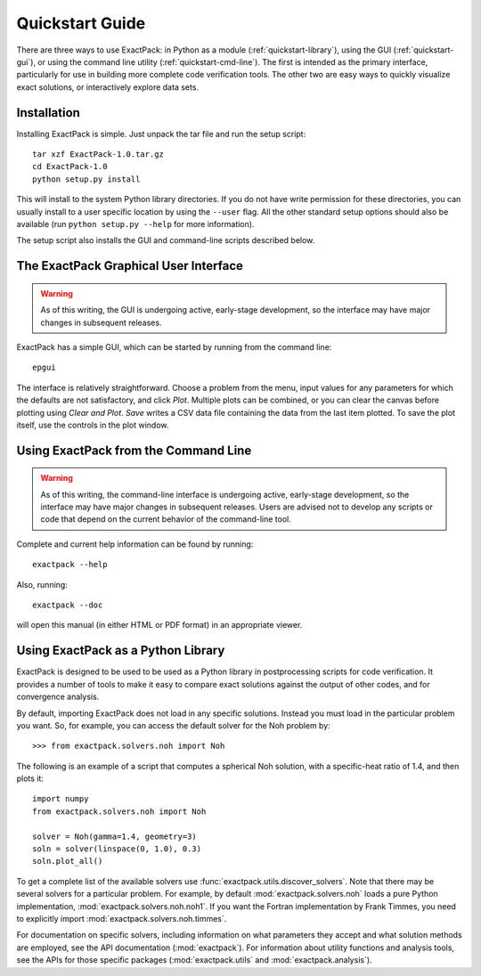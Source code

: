 .. _quickstart:

**************** 
Quickstart Guide
****************

There are three ways to use ExactPack: in Python as a module
(:ref:`quickstart-library`), using the GUI (:ref:`quickstart-gui`), or
using the command line utility (:ref:`quickstart-cmd-line`).  The
first is intended as the primary interface, particularly for use in
building more complete code verification tools.  The other two are 
easy ways to quickly visualize exact solutions, or interactively
explore data sets.

Installation
============

Installing ExactPack is simple.  Just unpack the tar file and run the
setup script::

    tar xzf ExactPack-1.0.tar.gz
    cd ExactPack-1.0
    python setup.py install

This will install to the system Python library directories.  If you
do not have write permission for these directories, you can usually
install to a user specific location by using the ``--user`` flag.  All
the other standard setup options should also be available (run
``python setup.py --help`` for more information).

The setup script also installs the GUI and command-line scripts
described below.

.. _quickstart-gui:

The ExactPack Graphical User Interface
======================================

.. warning::

   As of this writing, the GUI is undergoing active, early-stage
   development, so the interface may have major changes in subsequent
   releases.

ExactPack has a simple GUI, which can be started by running from the
command line::

   epgui

The interface is relatively straightforward.  Choose a problem from
the menu, input values for any parameters for which the defaults are
not satisfactory, and click *Plot*.  Multiple plots can be combined,
or you can clear the canvas before plotting using *Clear and Plot*.
*Save* writes a CSV data file containing the data from the last item
plotted.  To save the plot itself, use the controls in the plot
window.

.. _quickstart-cmd-line:

Using ExactPack from the Command Line
=====================================

.. warning::

   As of this writing, the command-line interface is undergoing
   active, early-stage development, so the interface may have major
   changes in subsequent releases.  Users are advised not to develop
   any scripts or code that depend on the current behavior of the
   command-line tool.

Complete and current help information can be found by running::

   exactpack --help

Also, running::

   exactpack --doc

will open this manual (in either HTML or PDF format) in an appropriate
viewer.

.. _quickstart-library:

Using ExactPack as a Python Library
===================================

ExactPack is designed to be used to be used as a Python library in
postprocessing scripts for code verification.  It provides a number
of tools to make it easy to compare exact solutions against the
output of other codes, and for convergence analysis.

By default, importing ExactPack does not load in any specific
solutions.  Instead you must load in the particular problem you want.
So, for example, you can access the default solver for the Noh problem
by::

   >>> from exactpack.solvers.noh import Noh

The following is an example of a script that computes a spherical Noh
solution, with a specific-heat ratio of 1.4, and then plots it::

   import numpy
   from exactpack.solvers.noh import Noh
   
   solver = Noh(gamma=1.4, geometry=3)
   soln = solver(linspace(0, 1.0), 0.3)
   soln.plot_all()

To get a complete list of the available solvers use
:func:`exactpack.utils.discover_solvers`.  Note that there may be
several solvers for a particular problem.  For example, by default
:mod:`exactpack.solvers.noh` loads a pure Python implementation,
:mod:`exactpack.solvers.noh.noh1`.  If you want the Fortran implementation by
Frank Timmes, you need to explicitly import
:mod:`exactpack.solvers.noh.timmes`.
     
For documentation on specific solvers, including information on what
parameters they accept and what solution methods are employed, see the
API documentation (:mod:`exactpack`).  For information about utility
functions and analysis tools, see the APIs for those specific packages
(:mod:`exactpack.utils` and :mod:`exactpack.analysis`).
